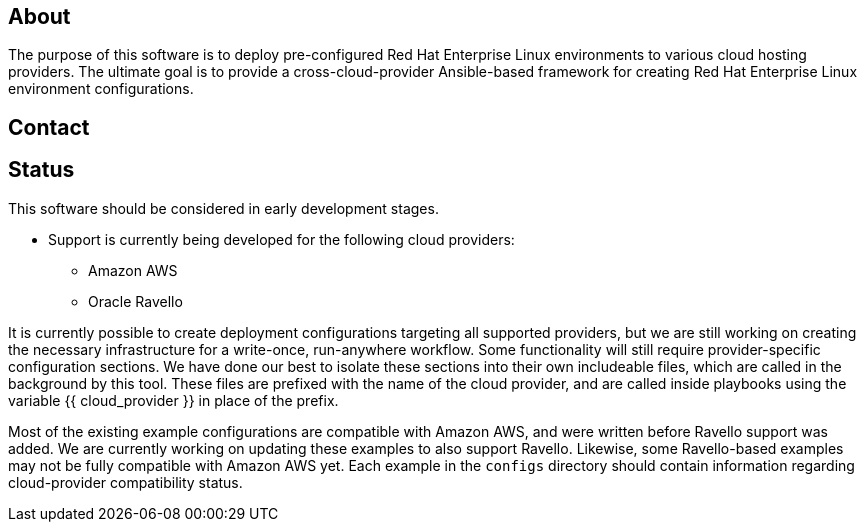 == About

The purpose of this software is to deploy pre-configured Red Hat Enterprise
Linux environments to various cloud hosting providers.  The ultimate goal is 
to provide a cross-cloud-provider Ansible-based framework for creating 
Red Hat Enterprise Linux environment configurations.  

== Contact

== Status

This software should be considered in early development stages.

* Support is currently being developed for the following cloud providers:
- Amazon AWS
- Oracle Ravello

It is currently possible to create deployment configurations targeting all 
supported providers, but we are still working on creating the necessary 
infrastructure for a write-once, run-anywhere workflow.  Some functionality 
will still require provider-specific configuration sections. We have done 
our best to isolate these sections into their own includeable files, which 
are called in the background by this tool.  These files are prefixed with 
the name of the cloud provider, and are called inside playbooks using the 
variable {{ cloud_provider }} in place of the prefix.

Most of the existing example configurations are compatible with Amazon AWS, 
and were written before Ravello support was added.  We are currently working 
on updating these examples to also support Ravello.  Likewise, some 
Ravello-based examples may not be fully compatible with Amazon AWS yet.  Each 
example in the  `configs` directory should contain information regarding 
cloud-provider compatibility status.
